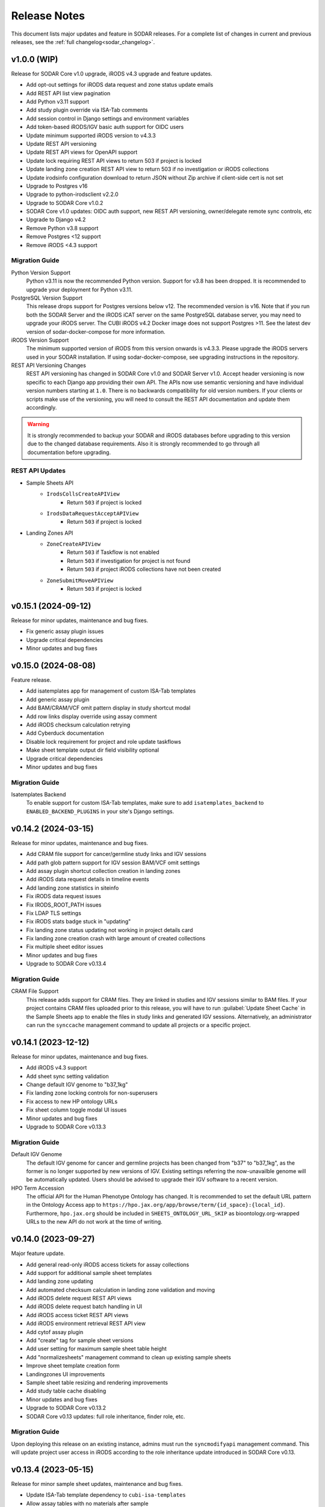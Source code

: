 .. _sodar_release_notes:

Release Notes
^^^^^^^^^^^^^

This document lists major updates and feature in SODAR releases. For a complete
list of changes in current and previous releases, see the
:ref:`full changelog<sodar_changelog>`.


v1.0.0 (WIP)
============

Release for SODAR Core v1.0 upgrade, iRODS v4.3 upgrade and feature updates.

- Add opt-out settings for iRODS data request and zone status update emails
- Add REST API list view pagination
- Add Python v3.11 support
- Add study plugin override via ISA-Tab comments
- Add session control in Django settings and environment variables
- Add token-based iRODS/IGV basic auth support for OIDC users
- Update minimum supported iRODS version to v4.3.3
- Update REST API versioning
- Update REST API views for OpenAPI support
- Update lock requiring REST API views to return 503 if project is locked
- Update landing zone creation REST API view to return 503 if no investigation
  or iRODS collections
- Update irodsinfo configuration download to return JSON without Zip archive if
  client-side cert is not set
- Upgrade to Postgres v16
- Upgrade to python-irodsclient v2.2.0
- Upgrade to SODAR Core v1.0.2
- SODAR Core v1.0 updates: OIDC auth support, new REST API versioning,
  owner/delegate remote sync controls, etc
- Upgrade to Django v4.2
- Remove Python v3.8 support
- Remove Postgres <12 support
- Remove iRODS <4.3 support

Migration Guide
---------------

Python Version Support
    Python v3.11 is now the recommended Python version. Support for v3.8 has
    been dropped. It is recommended to upgrade your deployment for Python v3.11.
PostgreSQL Version Support
    This release drops support for Postgres versions below v12. The recommended
    version is v16. Note that if you run both the SODAR Server and the iRODS
    iCAT server on the same PostgreSQL database server, you may need to upgrade
    your iRODS server. The CUBI iRODS v4.2 Docker image does not support
    Postgres >11. See the latest dev version of sodar-docker-compose for more
    information.
iRODS Version Support
    The minimum supported version of iRODS from this version onwards is v4.3.3.
    Please upgrade the iRODS servers used in your SODAR installation. If using
    sodar-docker-compose, see upgrading instructions in the repository.
REST API Versioning Changes
    REST API versioning has changed in SODAR Core v1.0 and SODAR Server v1.0.
    Accept header versioning is now specific to each Django app providing their
    own API. The APIs now use semantic versioning and have individual version
    numbers starting at ``1.0``. There is no backwards compatibility for old
    version numbers. If your clients or scripts make use of the versioning, you
    will need to consult the REST API documentation and update them accordingly.

.. warning::

    It is strongly recommended to backup your SODAR and iRODS databases before
    upgrading to this version due to the changed database requirements. Also it
    is strongly recommended to go through all documentation before upgrading.

REST API Updates
----------------

- Sample Sheets API
    * ``IrodsCollsCreateAPIView``
        + Return ``503`` if project is locked
    * ``IrodsDataRequestAcceptAPIView``
        + Return ``503`` if project is locked
- Landing Zones API
    * ``ZoneCreateAPIView``
        + Return ``503`` if Taskflow is not enabled
        + Return ``503`` if investigation for project is not found
        + Return ``503`` if project iRODS collections have not been created
    * ``ZoneSubmitMoveAPIView``
        + Return ``503`` if project is locked


v0.15.1 (2024-09-12)
====================

Release for minor updates, maintenance and bug fixes.

- Fix generic assay plugin issues
- Upgrade critical dependencies
- Minor updates and bug fixes


v0.15.0 (2024-08-08)
====================

Feature release.

- Add isatemplates app for management of custom ISA-Tab templates
- Add generic assay plugin
- Add BAM/CRAM/VCF omit pattern display in study shortcut modal
- Add row links display override using assay comment
- Add iRODS checksum calculation retrying
- Add Cyberduck documentation
- Disable lock requirement for project and role update taskflows
- Make sheet template output dir field visibility optional
- Upgrade critical dependencies
- Minor updates and bug fixes

Migration Guide
---------------

Isatemplates Backend
    To enable support for custom ISA-Tab templates, make sure to add
    ``isatemplates_backend`` to ``ENABLED_BACKEND_PLUGINS`` in your site's
    Django settings.


v0.14.2 (2024-03-15)
====================

Release for minor updates, maintenance and bug fixes.

- Add CRAM file support for cancer/germline study links and IGV sessions
- Add path glob pattern support for IGV session BAM/VCF omit settings
- Add assay plugin shortcut collection creation in landing zones
- Add iRODS data request details in timeline events
- Add landing zone statistics in siteinfo
- Fix iRODS data request issues
- Fix IRODS_ROOT_PATH issues
- Fix LDAP TLS settings
- Fix iRODS stats badge stuck in "updating"
- Fix landing zone status updating not working in project details card
- Fix landing zone creation crash with large amount of created collections
- Fix multiple sheet editor issues
- Minor updates and bug fixes
- Upgrade to SODAR Core v0.13.4

Migration Guide
---------------

CRAM File Support
    This release adds support for CRAM files. They are linked in studies and IGV
    sessions similar to BAM files. If your project contains CRAM files uploaded
    prior to this release, you will have to run :guilabel:`Update Sheet Cache`
    in the Sample Sheets app to enable the files in study links and generated
    IGV sessions. Alternatively, an administrator can run the ``synccache``
    management command to update all projects or a specific project.


v0.14.1 (2023-12-12)
====================

Release for minor updates, maintenance and bug fixes.

- Add iRODS v4.3 support
- Add sheet sync setting validation
- Change default IGV genome to "b37_1kg"
- Fix landing zone locking controls for non-superusers
- Fix access to new HP ontology URLs
- Fix sheet column toggle modal UI issues
- Minor updates and bug fixes
- Upgrade to SODAR Core v0.13.3

Migration Guide
---------------

Default IGV Genome
    The default IGV genome for cancer and germline projects has been changed
    from "b37" to "b37_1kg", as the former is no longer supported by new
    versions of IGV. Existing settings referring the now-unavailble genome will
    be automatically updated. Users should be advised to upgrade their IGV
    software to a recent version.
HPO Term Accession
    The official API for the Human Phenotype Ontology has changed. It is
    recommended to set the default URL pattern in the Ontology Access app to
    ``https://hpo.jax.org/app/browse/term/{id_space}:{local_id}``. Furthermore,
    ``hpo.jax.org`` should be included in ``SHEETS_ONTOLOGY_URL_SKIP`` as
    bioontology.org-wrapped URLs to the new API do not work at the time of
    writing.


v0.14.0 (2023-09-27)
====================

Major feature update.

- Add general read-only iRODS access tickets for assay collections
- Add support for additional sample sheet templates
- Add landing zone updating
- Add automated checksum calculation in landing zone validation and moving
- Add iRODS delete request REST API views
- Add iRODS delete request batch handling in UI
- Add iRODS access ticket REST API views
- Add iRODS environment retrieval REST API view
- Add cytof assay plugin
- Add "create" tag for sample sheet versions
- Add user setting for maximum sample sheet table height
- Add "normalizesheets" management command to clean up existing sample sheets
- Improve sheet template creation form
- Landingzones UI improvements
- Sample sheet table resizing and rendering improvements
- Add study table cache disabling
- Minor updates and bug fixes
- Upgrade to SODAR Core v0.13.2
- SODAR Core v0.13 updates: full role inheritance, finder role, etc.

Migration Guide
---------------

Upon deploying this release on an existing instance, admins must run the
``syncmodifyapi`` management command. This will update project user access in
iRODS according to the role inheritance update introduced in SODAR Core v0.13.


v0.13.4 (2023-05-15)
====================

Release for minor sample sheet updates, maintenance and bug fixes.

- Update ISA-Tab template dependency to ``cubi-isa-templates``
- Allow assay tables with no materials after sample
- Fix sample sheet creation form resubmit handling
- Fix django-autocomplete-light Docker build crash


v0.13.3 (2023-05-10)
====================

Release for minor updates, maintenance and bug fixes.

- Add ``ProjectIrodsFileListAPIView`` API endpoint
- Display study and assay plugin icons to contributors and above
- Remove ``SPECIAL_FILE_LINK_HEADERS`` hack
- Update URL patterns
- Upgrade dependencies, fix site for Django v3.2.19+


v0.13.2 (2023-04-18)
====================

Maintenance and bug fix release.

- Improve iRODS path validation
- Minor updates and bug fixes


v0.13.1 (2023-03-31)
====================

Release for minor updates, maintenance and bug fixes.

- Allow restricting landing zone write access
- Add API examples to manual
- Minor updates and bug fixes


v0.13.0 (2023-02-08)
====================

Major feature update.

- Add project archiving support
- Add genome selecting for IGV sessions
- Add omitting IGV session BAM/VCF files by file suffix
- Add iRODS file check for material renaming in editor
- Add optional landing zone write access restriction to created collections
- Add study render table caching for sample sheets
- Add iRODS user account creation at login for users with LDAP/SODAR auth
- Update cancer study shortcut generating
- Fix iRODS connection handling issues
- Upgrade to SODAR Core v0.12.0


v0.12.1 (2022-11-09)
====================

Maintenance and bug fix release.

- Fix incorrect project modify API settings in production
- Fix category member role removal
- Fix Tooz and Redis connection issue handling
- Fix unhandled project locking errors
- Optimize germline study rendering and cache updating
- Upgrade Vue app dependencies
- Minor updates and bug fixes


v0.12.0 (2022-10-14)
====================

Release for integrating SODAR Taskflow with SODAR.

- Add Taskflowbackend app from SODAR Core
- Add Taskflow functionality from SODAR Taskflow v0.6.2
- Implement SODAR Core v0.11 project modify API
- Add hyperlink support for "external links" sample sheet columns


v0.11.3 (2022-07-20)
====================

Release for minor updates, maintenance and bug fixes.

- Support for additional sample sheet templates
- Hide uneditable sheet template fields in forms
- Minor updates and general bug fixes
- Upgrade Vue app dependencies
- Upgrade to SODAR Core v0.10.13
- Update manual and remove separate dev docs


v0.11.2 (2022-03-04)
====================

Release for minor updates, maintenance and bug fixes.

- Fix known sample sheet replacing issues
- Fix iRODS file search issues
- Minor updates and general bug fixes
- Upgrade to ag-grid v27
- Upgrade to SODAR Core v0.10.10


v0.11.1 (2022-02-04)
====================

Release for minor updates, maintenance and bug fixes.

- Deployment and iRODS improvements
- Upgrade Python dependencies
- Drop Python v3.7 support, add Python v3.10 support
- Minor updates and bug fixes
- Upgrade to SODAR Core v0.10.8


v0.11.0 (2021-12-16)
====================

Major feature update.

- Add simple link support to string cells in sample sheets
- Add generic raw data assay plugin
- Add assay plugin override via ISA-Tab comments
- Add default ontology column value
- Add user alerts and member emails for landing zone actions
- Add user alerts for sample sheet iRODS cache updates
- Add user message to landing zones upon successful moving
- Add "finished" parameter to LandingZoneListAPIView to access finished zones
- Add locked status info to landingzones UI and LandingZoneRetrieveAPIView
- Add descriptions and batch deletion for sample sheet versions
- Add automatic study/assay table filtering from search results
- Add collections to iRODS file list modals for landing zons
- Manual clearing of finished landing zones in UI no longer needed
- Upgrade to SODAR Core v0.10.7


v0.10.1 (2021-07-07)
====================

Maintenance and bug fix release.

- Docker setup fixes and improvements
- Site settings improvements
- Upgrade Vue app dependencies
- Minor updates and bug fixes
- Upgrade to SODAR Core v0.10.3


v0.10.0 (2021-06-11)
====================

Update for multiple new features and major SODAR Core upgrade.

- iRODS delete requests for data objects and collections
- Diff comparison for sample sheet versions
- Sample sheet creation from templates using cubi-tk
- Sample sheet read-only mirroring from another project or site
- Per-project restriction of column configuration updates
- Support for project public guest access
- Optional automated creation of expected landing zone collections
- Allow sheet export and version viewing for guest users
- Upgrade to SODAR Core v0.10


v0.9.0 (2021-02-05)
===================

Major update for ontology editing, UCSC Genome Browser integration and other new
features.

- Ontology editing and lookup support
- iRODS ticket and track hub support for UCSC Genome Browser integration
- iRODS data administration features
- Microarray assay support
- Support for missing column types in sample sheet editor
- Multi-term search support
- File status query REST API endpoint
- Landing zone UUID copying
- Major samplesheets vue app refactoring and testing
- Upgrade to SODAR Core v0.9.0


v0.8.0 (2020-09-15)
===================

Major release for row editing and other editor improvements.

- Sample sheet row insertion
- Sample sheet row deletion
- Improved cell editing support
- Sheet display config saving
- Sheet config versioning and updating
- Landing zone validation triggering with uploaded file
- API improvements


v0.7.1 (2020-04-27)
===================

Release for API updates, minor features and maintenance.

- Add tokens app from django-sodar-core
- Upgrade to django-sodar-core v0.8.1
- Add samplesheets REST API views for iRODS collection creation and sheet import
- Add REST API documentation in manual


v0.7.0 (2020-02-12)
===================

Major release for sample sheet editor, API and small files updates

- Add initial sample sheet editor for modifying basic cell values
- Add column configuring for sample sheet editor
- Add sample sheet version browsing, restoring, export and deletion
- Add initial REST API for landing zones and sample sheets
- Add shortcut columns to project list
- Move small files to iRODS, remove filesfolders app
- Refactor iRODS connections in irodsbackend
- Improve inline file linking for metabolomics assay apps
- Upgrade to django-sodar-core v0.7.2 and altamISA


v0.6.1 (2019-11-15)
===================

Release for iRODS updates and maintenance.

- Enable supplying optional iRODS environment files for connections
- iRODS logging improvements


v0.6.0 (2019-10-21)
===================

Release for ISAtab exporting, ISAtab handling updates and sample sheet rendering
improvements.

- Add ISAtab exporting
- Upgrade to altamISA v0.2.5, refactor importing for full ISA model support
- Add rendering for multiple missing columns
- Add saving of original ISAtab data into the SODAR database
- Add IGV merge shortcuts
- Add multi-file ISAtab importing
- Enforce row order in studies
- Replace TSV table export with Excel export
- Add support for panel sequencing and metabolite profiling in assays
- Upgrade to django-sodar-core v0.7.0
- Fix major issues with multi-cell copying


v0.5.1 (2019-07-09)
===================

ISAtab parser update and sample sheet viewer improvements.

- Upgrade to altamISA v0.1 for importing sample sheets
- Update models, parsing and rendering for the new parser API
- Add displaying of parser warnings
- Various sample sheet rendering improvements and fixes
- Upgrade to SODAR Core v0.6.2


v0.5.0 (2019-06-05)
===================

Release for a major sample sheet viewer update.

- New sample sheet viewer built from scratch on vue.js and ag-grid
- New design for study shortcuts
- Multi-cell selection and clipboard copying
- Table column selection
- Table column resizing
- iRODS file information caching
- iRODS collection list filtering


v0.4.6 (2019-04-25)
===================

Hotfix and maintenance release.

- Fix crash for sample sheets replacement with duplicate study names
- Upgrade site for SODAR Core v0.5.1


v0.4.5 (2019-04-11)
===================

Maintenance release.

- Fix hard coded WebDAV URL in study app IGV links
- Add missing SODAR Core v0.5 settings variables


v0.4.4 (2019-04-03)
===================

Minor maintenance release.

- Add copying of HPO term IDs to clipboard
- Upgrade to SODAR Core v0.5.0
- Bug fixes


v0.4.3 (2019-03-07)
===================

Release for iRODS query optimization, sample sheet rendering improvements and
user management improvements.

- Add iRODS linking support for transcription profiling
- Add performer and perform date rendering
- Render multiple ontology links within sample sheet cell
- Fix problems with iRODS button updating and timeouts
- Security updates for Landing Zones
- Upgrade to SODAR Core v0.4.5
- User management improvements from SODAR Core v0.4.5


v0.4.2 (2019-02-04)
===================

Release for iRODS UI improvements, catching up with SODAR Core and minor fixes.

- Client-side updating of iRODS links
- Reduce unnecessary iRODS connections
- Upgrade project and requirements for SODAR Core v0.4.3
- Cleanup and refactoring to match SODAR Core v0.4.3
- Remove most local JS/CSS includes
- Reformat using Black


v0.4.1 (2018-12-19)
===================

Minor update and bug fix release.

- Upgrade site to SODAR Core v0.4.0
- Remove local filesfolders app, import from SODAR Core
- Improve alternative material name search
- Optimize iRODS file search
- Secure SODAR Taskflow API views


v0.4.0 (2018-10-26)
===================

Update for integrating SODAR with SODAR Core.

- Site now based on SODAR Core v0.3.0
- Add remote project metadata synchronization from SODAR Core
- Remove formerly local apps now provided by SODAR Core (most notably
  projectroles and timeline)
- Finalize rebranding project to SODAR


v0.3.3 (2018-09-25)
===================

Update adding an app for cancer study shortcuts in samplesheets.

- Add cancer study app
- Refactor germline study app
- Add general samplesheets helpers and utilities


v0.3.2 (2018-09-11)
===================

Minor bug fix and documentation update.

- Add BIH Proteomics data transfer docs (from Mathias Kuhring)
- Fix ISAtab replacing failure if encountering an error in the investigation
  file
- Fix dropdown menu overflow issue in certain tables


v0.3.1 (2018-08-24)
===================

Release for app ui/functionality updates and fixes for v0.3.0.

- Optional automated unpacking for zip archives in Small Files
- Option for validating landing zone files without moving
- Major improvements in iRODS file querying and irodsbackend API
- Redesigned search view
- Search for iRODS files
- External ID display and annotation for samples
- Samplesheets layout improvements
- Enable using content apps for multiple assay types
- Proof-of-concept ID querying API


v0.3.0 (2018-07-03)
===================

Final v0.3.0 release.

- Rebrand site as SODAR
- Separate config apps into study and sample sub-apps in samplesheets
- Add special configuration sub-apps to landingzones
- Improve iRODS links and file navigation
- Add a Sphinx-based user manual
- Add IGV session creation for germline projects


v0.3.0b (2018-06-05)
====================

Beta v0.3.0 release.

- iRODS integration (with omics_taskflow v0.2.0b)
- Landing Zones app added for managing file uploads in iRODS
- Add sample sheet configuration specific sub-apps, bih_germline as a demo case
- Irodsinfo app for configuring iRODS connection


v0.2.0 (2018-04-13)
===================

Release for v0.2 milestone.

- Add new samplesheets app with ISAtab support
- New URL scheme using object UUIDs
- Remove "project staff" role


v0.1 (2018-01-26)
=================

Initial release adapted from the Omics Data Access prototype.
